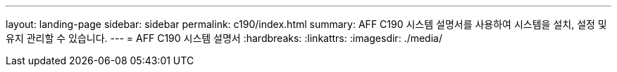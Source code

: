 ---
layout: landing-page 
sidebar: sidebar 
permalink: c190/index.html 
summary: AFF C190 시스템 설명서를 사용하여 시스템을 설치, 설정 및 유지 관리할 수 있습니다. 
---
= AFF C190 시스템 설명서
:hardbreaks:
:linkattrs: 
:imagesdir: ./media/


